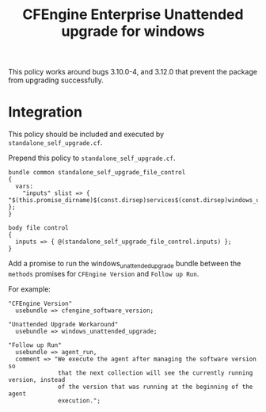 #+Title: CFEngine Enterprise Unattended upgrade for windows

This policy works around bugs 3.10.0-4, and 3.12.0 that prevent the package
from upgrading successfully.

* Integration

This policy should be included and executed by =standalone_self_upgrade.cf=.

Prepend this policy to =standalone_self_upgrade.cf=.

#+BEGIN_SRC cfenigne3
  bundle common standalone_self_upgrade_file_control
  {
    vars:
      "inputs" slist => { "$(this.promise_dirname)$(const.dirsep)services$(const.dirsep)windows_unattended_upgrade$(const.dirsep)policy$(const.dirsep)standalone_self_upgrade.cf" };
  }
  
  body file control
  {
    inputs => { @(standalone_self_upgrade_file_control.inputs) };
  }
#+END_SRC

Add a promise to run the windows_unattended_upgrade bundle between the
=methods= promises for =CFEngine Version= and =Follow up Run=.

For example:


#+BEGIN_SRC cfenigne3
      "CFEngine Version"
        usebundle => cfengine_software_version;

      "Unattended Upgrade Workaround"
        usebundle => windows_unattended_upgrade;

      "Follow up Run"
        usebundle => agent_run,
        comment => "We execute the agent after managing the software version so
                    that the next collection will see the currently running version, instead
                    of the version that was running at the beginning of the agent
                    execution.";
#+END_SRC

